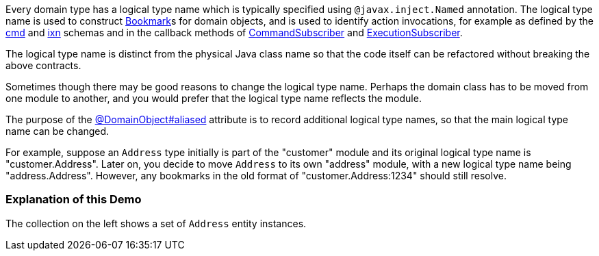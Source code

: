 :Notice: Licensed to the Apache Software Foundation (ASF) under one or more contributor license agreements. See the NOTICE file distributed with this work for additional information regarding copyright ownership. The ASF licenses this file to you under the Apache License, Version 2.0 (the "License"); you may not use this file except in compliance with the License. You may obtain a copy of the License at. http://www.apache.org/licenses/LICENSE-2.0 . Unless required by applicable law or agreed to in writing, software distributed under the License is distributed on an "AS IS" BASIS, WITHOUT WARRANTIES OR  CONDITIONS OF ANY KIND, either express or implied. See the License for the specific language governing permissions and limitations under the License.

Every domain type has a logical type name which is typically specified using `@javax.inject.Named` annotation.
The logical type name is used to construct https://causeway.apache.org/refguide/2.0.0-SNAPSHOT/applib/index/services/bookmark/Bookmark.html[Bookmark]s for domain objects, and is used to identify action invocations, for example as defined by the https://causeway.apache.org/refguide/2.0.0-SNAPSHOT/schema/cmd.html[cmd] and https://causeway.apache.org/refguide/2.0.0-SNAPSHOT/schema/ixn.html[ixn] schemas and in the callback methods of https://causeway.apache.org/refguide/2.0.0-SNAPSHOT/applib/index/services/publishing/spi/CommandSubscriber.html[CommandSubscriber] and https://causeway.apache.org/refguide/2.0.0-SNAPSHOT/applib/index/services/publishing/spi/ExecutionSubscriber.html[ExecutionSubscriber].

The logical type name is distinct from the physical Java class name so that the code itself can be refactored without breaking the above contracts.

Sometimes though there may be good reasons to change the logical type name.
Perhaps the domain class has to be moved from one module to another, and you would prefer that the logical type name reflects the module.

The purpose of the link:https://causeway.apache.org/refguide/2.0.0-SNAPSHOT/applib/index/annotation/DomainObject.html#aliased[@DomainObject#aliased] attribute is to record additional logical type names, so that the main logical type name can be changed.

For example, suppose an `Address` type initially is part of the "customer" module and its original logical type name is "customer.Address".
Later on, you decide to move `Address` to its own "address" module, with a new logical type name being "address.Address".
However, any bookmarks in the old format of "customer.Address:1234" should still resolve.

=== Explanation of this Demo

The collection on the left shows a set of `Address` entity instances.


